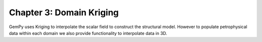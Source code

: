 Chapter 3: Domain Kriging
-------------------------

GemPy uses Kriging to interpolate the scalar field to construct the
structural model. However to populate petrophysical data within each domain
we also provide functionality to interpolate data in 3D.